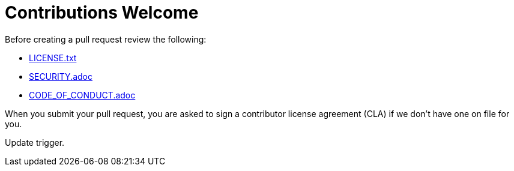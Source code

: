 = Contributions Welcome

Before creating a pull request review the following:

* xref:LICENSE.txt[LICENSE.txt]
* xref:SECURITY.adoc[SECURITY.adoc]
* xref:CODE_OF_CONDUCT.adoc[CODE_OF_CONDUCT.adoc]

When you submit your pull request, you are asked to sign a contributor license agreement (CLA) if we don't have one on file for you.

Update trigger.
